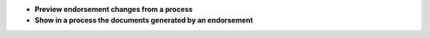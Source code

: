 - **Preview endorsement changes from a process**

- **Show in a process the documents generated by an endorsement**

